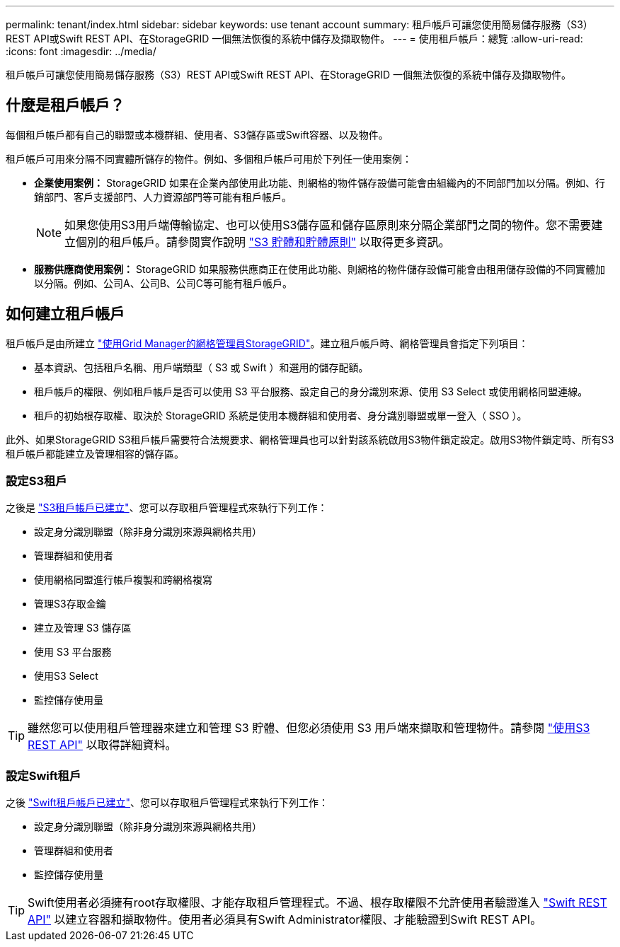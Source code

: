 ---
permalink: tenant/index.html 
sidebar: sidebar 
keywords: use tenant account 
summary: 租戶帳戶可讓您使用簡易儲存服務（S3）REST API或Swift REST API、在StorageGRID 一個無法恢復的系統中儲存及擷取物件。 
---
= 使用租戶帳戶：總覽
:allow-uri-read: 
:icons: font
:imagesdir: ../media/


[role="lead"]
租戶帳戶可讓您使用簡易儲存服務（S3）REST API或Swift REST API、在StorageGRID 一個無法恢復的系統中儲存及擷取物件。



== 什麼是租戶帳戶？

每個租戶帳戶都有自己的聯盟或本機群組、使用者、S3儲存區或Swift容器、以及物件。

租戶帳戶可用來分隔不同實體所儲存的物件。例如、多個租戶帳戶可用於下列任一使用案例：

* *企業使用案例：* StorageGRID 如果在企業內部使用此功能、則網格的物件儲存設備可能會由組織內的不同部門加以分隔。例如、行銷部門、客戶支援部門、人力資源部門等可能有租戶帳戶。
+

NOTE: 如果您使用S3用戶端傳輸協定、也可以使用S3儲存區和儲存區原則來分隔企業部門之間的物件。您不需要建立個別的租戶帳戶。請參閱實作說明 link:../s3/bucket-and-group-access-policies.html["S3 貯體和貯體原則"] 以取得更多資訊。

* *服務供應商使用案例：* StorageGRID 如果服務供應商正在使用此功能、則網格的物件儲存設備可能會由租用儲存設備的不同實體加以分隔。例如、公司A、公司B、公司C等可能有租戶帳戶。




== 如何建立租戶帳戶

租戶帳戶是由所建立 link:../admin/managing-tenants.html["使用Grid Manager的網格管理員StorageGRID"]。建立租戶帳戶時、網格管理員會指定下列項目：

* 基本資訊、包括租戶名稱、用戶端類型（ S3 或 Swift ）和選用的儲存配額。
* 租戶帳戶的權限、例如租戶帳戶是否可以使用 S3 平台服務、設定自己的身分識別來源、使用 S3 Select 或使用網格同盟連線。
* 租戶的初始根存取權、取決於 StorageGRID 系統是使用本機群組和使用者、身分識別聯盟或單一登入（ SSO ）。


此外、如果StorageGRID S3租戶帳戶需要符合法規要求、網格管理員也可以針對該系統啟用S3物件鎖定設定。啟用S3物件鎖定時、所有S3租戶帳戶都能建立及管理相容的儲存區。



=== 設定S3租戶

之後是 link:../admin/creating-tenant-account.html["S3租戶帳戶已建立"]、您可以存取租戶管理程式來執行下列工作：

* 設定身分識別聯盟（除非身分識別來源與網格共用）
* 管理群組和使用者
* 使用網格同盟進行帳戶複製和跨網格複寫
* 管理S3存取金鑰
* 建立及管理 S3 儲存區
* 使用 S3 平台服務
* 使用S3 Select
* 監控儲存使用量



TIP: 雖然您可以使用租戶管理器來建立和管理 S3 貯體、但您必須使用 S3 用戶端來擷取和管理物件。請參閱 link:../s3/index.html["使用S3 REST API"] 以取得詳細資料。



=== 設定Swift租戶

之後 link:../admin/creating-tenant-account.html["Swift租戶帳戶已建立"]、您可以存取租戶管理程式來執行下列工作：

* 設定身分識別聯盟（除非身分識別來源與網格共用）
* 管理群組和使用者
* 監控儲存使用量



TIP: Swift使用者必須擁有root存取權限、才能存取租戶管理程式。不過、根存取權限不允許使用者驗證進入 link:../swift/index.html["Swift REST API"] 以建立容器和擷取物件。使用者必須具有Swift Administrator權限、才能驗證到Swift REST API。
